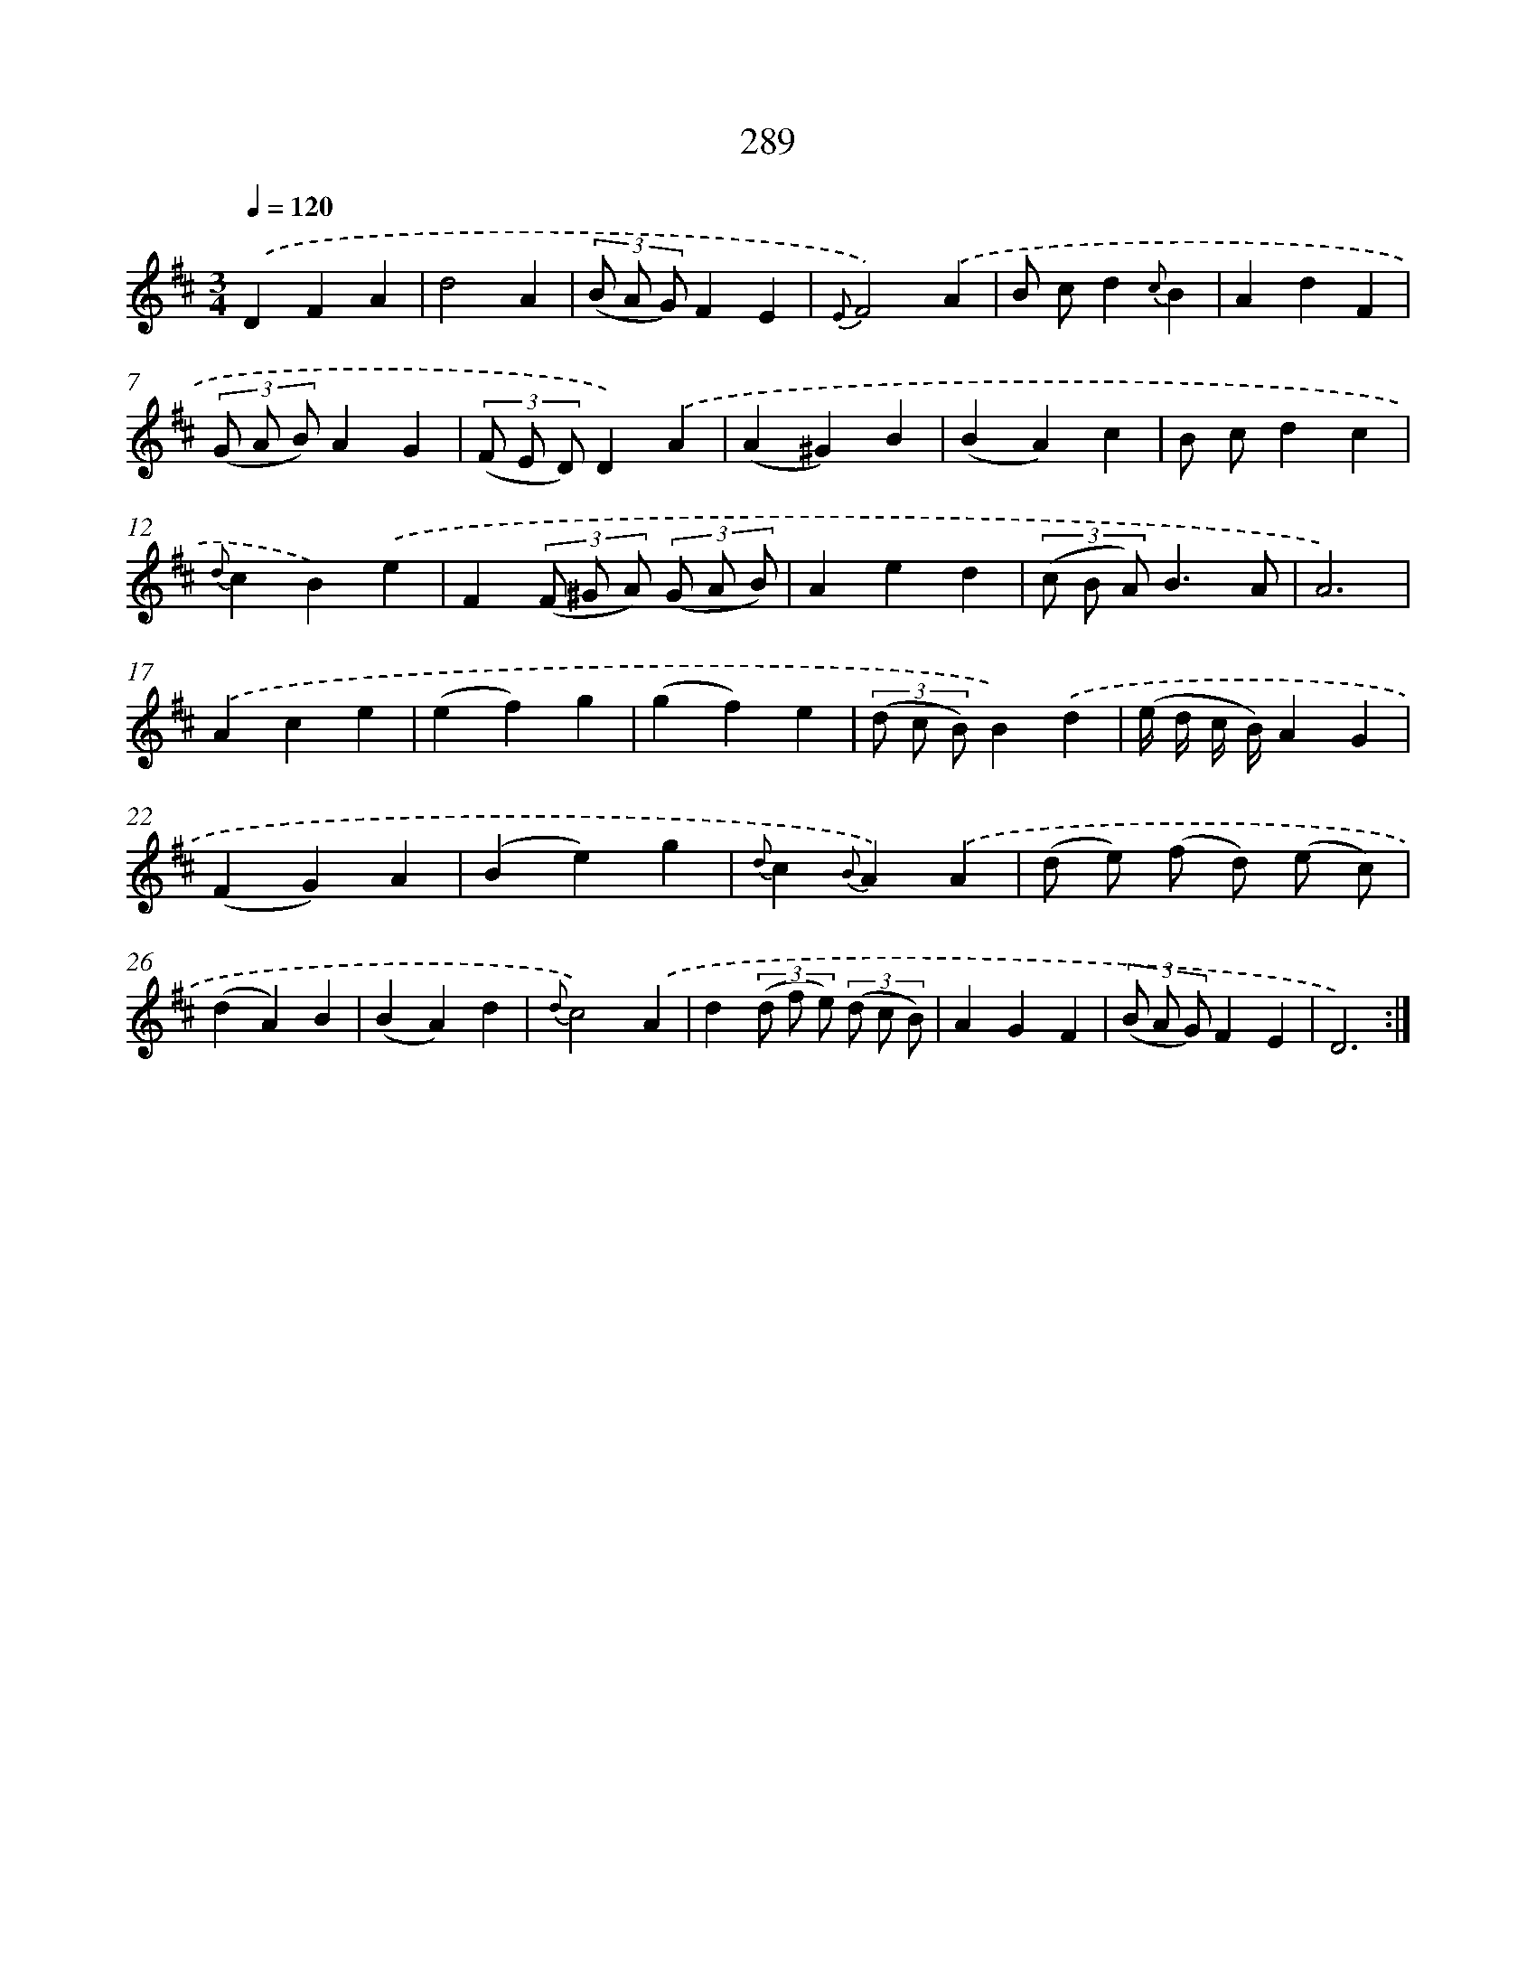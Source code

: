 X: 11609
T: 289
%%abc-version 2.0
%%abcx-abcm2ps-target-version 5.9.1 (29 Sep 2008)
%%abc-creator hum2abc beta
%%abcx-conversion-date 2018/11/01 14:37:17
%%humdrum-veritas 3625098502
%%humdrum-veritas-data 2764206201
%%continueall 1
%%barnumbers 0
L: 1/4
M: 3/4
Q: 1/4=120
K: D clef=treble
.('DFA |
d2A |
(3(B/ A/ G/)FE |
{E}F2).('A |
B/ c/d{c}B |
AdF |
(3(G/ A/ B/)AG |
(3(F/ E/ D/)D).('A |
(A^G)B |
(BA)c |
B/ c/dc |
{d}cB).('e |
F(3(F/ ^G/ A/) (3(G/ A/ B/) |
Aed |
(3(c/ B/ A/)B3/A/ |
A3) |
.('Ace |
(ef)g |
(gf)e |
(3(d/ c/ B/)B).('d |
(e// d// c// B//)AG |
(FG)A |
(Be)g |
{d}c{B}A).('A |
(d/ e/) (f/ d/) (e/ c/) |
(dA)B |
(BA)d |
{d}c2).('A |
d(3(d/ f/ e/) (3(d/ c/ B/) |
AGF |
(3(B/ A/ G/)FE |
D3) :|]
